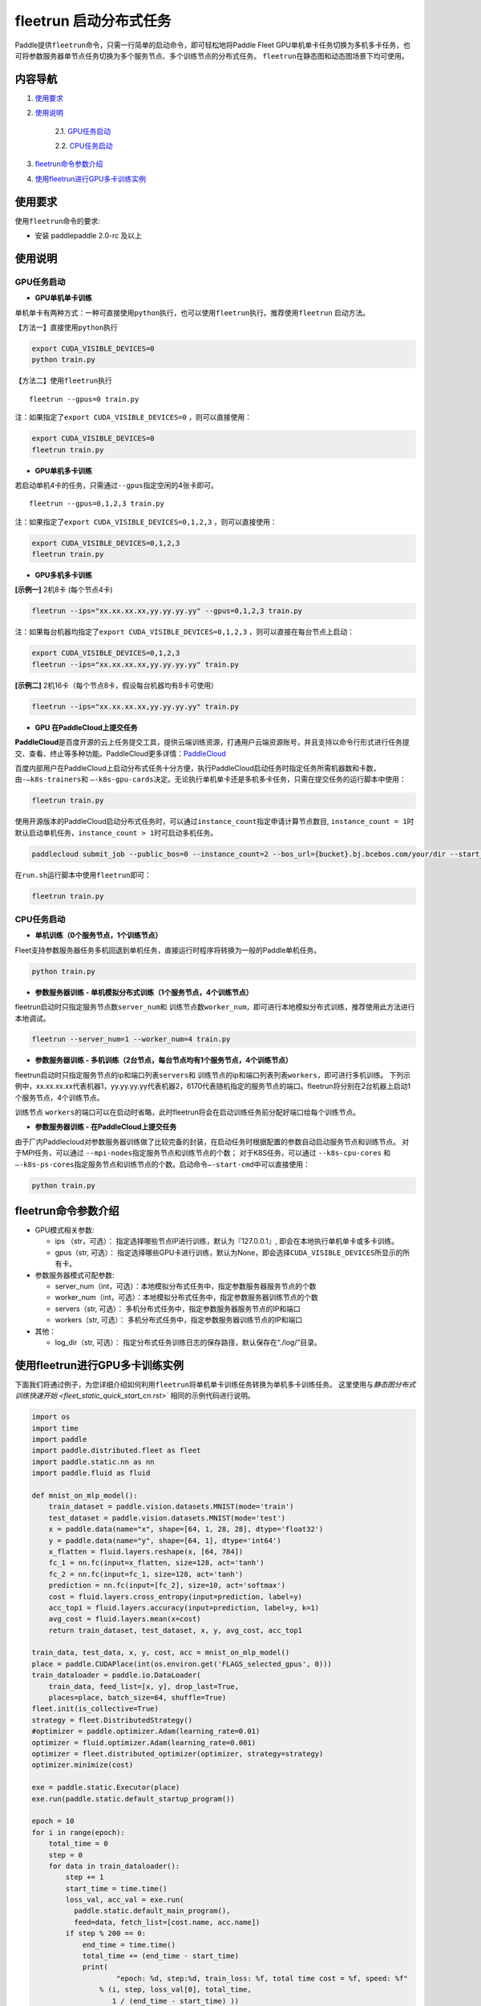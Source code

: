 fleetrun 启动分布式任务
=======================

Paddle提供\ ``fleetrun``\ 命令，只需一行简单的启动命令，即可轻松地将Paddle
Fleet GPU单机单卡任务切换为多机多卡任务，也可将参数服务器单节点任务切换为多个服务节点、多个训练节点的分布式任务。
\ ``fleetrun``\ 在静态图和动态图场景下均可使用。

内容导航
--------
1. 使用要求_
2. 使用说明_

    2.1. GPU任务启动_

    2.2. CPU任务启动_

3. fleetrun命令参数介绍_
4. 使用fleetrun进行GPU多卡训练实例_

.. _使用要求:

使用要求
--------

使用\ ``fleetrun``\ 命令的要求:

- 安装 paddlepaddle 2.0-rc 及以上

.. _使用说明:

使用说明
--------

.. _GPU任务启动:

GPU任务启动
^^^^^^^

-  **GPU单机单卡训练**

单机单卡有两种方式：一种可直接使用\ ``python``\ 执行，也可以使用\ ``fleetrun``\ 执行。推荐使用\ ``fleetrun``\  启动方法。

【方法一】直接使用\ ``python``\ 执行

.. code:: sh

    export CUDA_VISIBLE_DEVICES=0
    python train.py

【方法二】使用\ ``fleetrun``\ 执行

::

    fleetrun --gpus=0 train.py

注：如果指定了\ ``export CUDA_VISIBLE_DEVICES=0`` ，则可以直接使用：

.. code:: sh

   export CUDA_VISIBLE_DEVICES=0
   fleetrun train.py

-  **GPU单机多卡训练**

若启动单机4卡的任务，只需通过\ ``--gpus``\ 指定空闲的4张卡即可。
::

   fleetrun --gpus=0,1,2,3 train.py

注：如果指定了\ ``export CUDA_VISIBLE_DEVICES=0,1,2,3``
，则可以直接使用：

.. code:: sh

   export CUDA_VISIBLE_DEVICES=0,1,2,3
   fleetrun train.py

-  **GPU多机多卡训练**

**[示例一]** 2机8卡 (每个节点4卡)

.. code:: sh

   fleetrun --ips="xx.xx.xx.xx,yy.yy.yy.yy" --gpus=0,1,2,3 train.py

注：如果每台机器均指定了\ ``export CUDA_VISIBLE_DEVICES=0,1,2,3``
，则可以直接在每台节点上启动：

.. code:: sh

   export CUDA_VISIBLE_DEVICES=0,1,2,3
   fleetrun --ips="xx.xx.xx.xx,yy.yy.yy.yy" train.py

**[示例二]** 2机16卡（每个节点8卡，假设每台机器均有8卡可使用）

.. code:: sh

   fleetrun --ips="xx.xx.xx.xx,yy.yy.yy.yy" train.py

-  **GPU 在PaddleCloud上提交任务**

**PaddleCloud**\ 是百度开源的云上任务提交工具，提供云端训练资源，打通⽤户云端资源账号，并且支持以命令行形式进行任务提交、查看、终止等多种功能。PaddleCloud更多详情：\ `PaddleCloud <https://github.com/PaddlePaddle/PaddleCloud>`__

百度内部用户在PaddleCloud上启动分布式任务十分方便，执行PaddleCloud启动任务时指定任务所需机器数和卡数，由\ ``-—k8s-trainers``\ 和 \ ``—-k8s-gpu-cards``\ 决定。无论执行单机单卡还是多机多卡任务，只需在提交任务的运行脚本中使用：

.. code:: sh

   fleetrun train.py

使用开源版本的PaddleCloud启动分布式任务时，可以通过\ ``instance_count``\ 指定申请计算节点数目, \ ``instance_count = 1``\ 时默认启动单机任务，\ ``instance_count > 1``\ 时可启动多机任务。

.. code:: sh

   paddlecloud submit_job --public_bos=0 --instance_count=2 --bos_url={bucket}.bj.bcebos.com/your/dir --start_cmd="sh run.sh"

在\ ``run.sh``\ 运行脚本中使用\ ``fleetrun``\即可：

.. code:: sh

   fleetrun train.py

.. _CPU任务启动:

CPU任务启动
^^^^^^^

-  **单机训练（0个服务节点，1个训练节点）**

Fleet支持参数服务器任务多机回退到单机任务，直接运行时程序将转换为一般的Paddle单机任务。

.. code:: sh

   python train.py

-  **参数服务器训练 - 单机模拟分布式训练（1个服务节点，4个训练节点）**

fleetrun启动时只指定服务节点数\ ``server_num``\ 和 训练节点数\ ``worker_num``\ ，即可进行本地模拟分布式训练，推荐使用此方法进行本地调试。

.. code:: sh

   fleetrun --server_num=1 --worker_num=4 train.py

-  **参数服务器训练 -
   多机训练（2台节点，每台节点均有1个服务节点，4个训练节点）**

fleetrun启动时只指定服务节点的ip和端口列表\ ``servers``\ 和 训练节点的ip和端口列表列表\ ``workers``\ ，即可进行多机训练。
下列示例中，xx.xx.xx.xx代表机器1，yy.yy.yy.yy代表机器2，6170代表随机指定的服务节点的端口。fleetrun将分别在2台机器上启动1个服务节点，4个训练节点。

.. code:: sh
    # 2个servers 8个workers
    fleetrun --servers="xx.xx.xx.xx:6170,yy.yy.yy.yy:6171" --workers="xx.xx.xx.xx:6172,xx.xx.xx.xx:6173,xx.xx.xx.xx:6174,xx.xx.xx.xx:6175,yy.yy.yy.yy:6176,yy.yy.yy.yy:6177,yy.yy.yy.yy:6178,yy.yy.yy.yy:6179" train.py

训练节点 \ ``workers``\ 的端口可以在启动时省略，此时fleetrun将会在启动训练任务前分配好端口给每个训练节点。

.. code:: sh
    # 2个servers 8个workers
    fleetrun --servers="xx.xx.xx.xx:6170,yy.yy.yy.yy:6171" --workers="xx.xx.xx.xx,xx.xx.xx.xx,xx.xx.xx.xx,xx.xx.xx.xx,yy.yy.yy.yy,yy.yy.yy.yy,yy.yy.yy.yy,yy.yy.yy.yy" train.py

-  **参数服务器训练 - 在PaddleCloud上提交任务**

由于厂内Paddlecloud对参数服务器训练做了比较完备的封装，在启动任务时根据配置的参数自动启动服务节点和训练节点。
对于MPI任务，可以通过 \ ``--mpi-nodes``\ 指定服务节点和训练节点的个数；
对于K8S任务，可以通过 \ ``--k8s-cpu-cores``\  和 \ ``—-k8s-ps-cores``\ 指定服务节点和训练节点的个数。启动命令\ ``—-start-cmd``\ 中可以直接使用：

.. code:: sh

   python train.py

.. _fleetrun命令参数介绍:

fleetrun命令参数介绍
----------------

-  GPU模式相关参数:

   -  ips （str，可选）：
      指定选择哪些节点IP进行训练，默认为『127.0.0.1』,
      即会在本地执行单机单卡或多卡训练。
   -  gpus（str, 可选）：
      指定选择哪些GPU卡进行训练，默认为None，即会选择\ ``CUDA_VISIBLE_DEVICES``\ 所显示的所有卡。

-  参数服务器模式可配参数:

   -  server_num（int，可选）：本地模拟分布式任务中，指定参数服务器服务节点的个数
   -  worker_num（int，可选）：本地模拟分布式任务中，指定参数服务器训练节点的个数
   -  servers（str, 可选）：
      多机分布式任务中，指定参数服务器服务节点的IP和端口
   -  workers（str, 可选）：
      多机分布式任务中，指定参数服务器训练节点的IP和端口

-  其他：

   -  log_dir（str, 可选）：
      指定分布式任务训练日志的保存路径，默认保存在“./log/”目录。

.. _使用fleetrun进行GPU多卡训练实例:

使用fleetrun进行GPU多卡训练实例
--------------------------------------------

下面我们将通过例子，为您详细介绍如何利用\ ``fleetrun``\ 将单机单卡训练任务转换为单机多卡训练任务。
这里使用与\ `静态图分布式训练快速开始 <fleet_static_quick_start_cn.rst>`` 相同的示例代码进行说明。

.. code:: py

    import os
    import time
    import paddle
    import paddle.distributed.fleet as fleet
    import paddle.static.nn as nn
    import paddle.fluid as fluid

    def mnist_on_mlp_model():
        train_dataset = paddle.vision.datasets.MNIST(mode='train')
        test_dataset = paddle.vision.datasets.MNIST(mode='test')
        x = paddle.data(name="x", shape=[64, 1, 28, 28], dtype='float32')
        y = paddle.data(name="y", shape=[64, 1], dtype='int64')
        x_flatten = fluid.layers.reshape(x, [64, 784])
        fc_1 = nn.fc(input=x_flatten, size=128, act='tanh')
        fc_2 = nn.fc(input=fc_1, size=128, act='tanh')
        prediction = nn.fc(input=[fc_2], size=10, act='softmax')
        cost = fluid.layers.cross_entropy(input=prediction, label=y)
        acc_top1 = fluid.layers.accuracy(input=prediction, label=y, k=1)
        avg_cost = fluid.layers.mean(x=cost)
        return train_dataset, test_dataset, x, y, avg_cost, acc_top1

    train_data, test_data, x, y, cost, acc = mnist_on_mlp_model()
    place = paddle.CUDAPlace(int(os.environ.get('FLAGS_selected_gpus', 0)))
    train_dataloader = paddle.io.DataLoader(
        train_data, feed_list=[x, y], drop_last=True,
        places=place, batch_size=64, shuffle=True)
    fleet.init(is_collective=True)
    strategy = fleet.DistributedStrategy()
    #optimizer = paddle.optimizer.Adam(learning_rate=0.01)
    optimizer = fluid.optimizer.Adam(learning_rate=0.001)
    optimizer = fleet.distributed_optimizer(optimizer, strategy=strategy)
    optimizer.minimize(cost)

    exe = paddle.static.Executor(place)
    exe.run(paddle.static.default_startup_program())

    epoch = 10
    for i in range(epoch):
        total_time = 0
        step = 0
        for data in train_dataloader():
            step += 1
            start_time = time.time()
            loss_val, acc_val = exe.run(
              paddle.static.default_main_program(),
              feed=data, fetch_list=[cost.name, acc.name])
            if step % 200 == 0:
                end_time = time.time()
                total_time += (end_time - start_time)
                print(
                        "epoch: %d, step:%d, train_loss: %f, total time cost = %f, speed: %f"
                    % (i, step, loss_val[0], total_time,
                       1 / (end_time - start_time) ))
单机单卡训练
^^^^^^^^^^^^

将上述代码保存在\ ``res_app.py``\ 代码中，单机单卡训练十分的简单，只需要：

.. code:: sh

   export CUDA_VISIBLE_DEVICES=0
   python res_app.py

可以看见终端上打印日志信息：

.. code:: sh

  epoch: 0, step:200, train_loss: 0.424425, total time cost = 0.000947, speed: 1055.967774
  epoch: 0, step:400, train_loss: 0.273742, total time cost = 0.001725, speed: 1285.413423
  epoch: 0, step:600, train_loss: 0.472131, total time cost = 0.002467, speed: 1347.784062
  epoch: 0, step:800, train_loss: 0.445613, total time cost = 0.003184, speed: 1394.382979
  epoch: 1, step:200, train_loss: 0.512807, total time cost = 0.000681, speed: 1468.593838
  epoch: 1, step:400, train_loss: 0.571385, total time cost = 0.001344, speed: 1508.199928
  epoch: 1, step:600, train_loss: 0.617232, total time cost = 0.002034, speed: 1449.310297
  epoch: 1, step:800, train_loss: 0.392537, total time cost = 0.002813, speed: 1283.446756
  epoch: 2, step:200, train_loss: 0.288508, total time cost = 0.000796, speed: 1256.155735
  epoch: 2, step:400, train_loss: 0.448433, total time cost = 0.001531, speed: 1360.461888
  epoch: 2, step:600, train_loss: 0.593330, total time cost = 0.002292, speed: 1314.005013
    ...

单机多卡训练
^^^^^^^^^^^^

从单机单卡训练到单机多卡训练不需要改动\ ``res_app.py``\ 代码，只需改一行启动命令：

.. code:: sh

   export CUDA_VISIBLE_DEVICES=0,1,2,3
   fleetrun res_app.py

训练日志可以在终端上查看，也可稍后在./log/目录下查看每个卡的日志。
终端可以看到显示日志如下：

.. code:: sh

   -----------  Configuration Arguments -----------
   gpus: 0,1,2,3
   ips: 127.0.0.1
   log_dir: log
   server_num: None
   servers:
   training_script: fleetx_res.py
   training_script_args: []
   worker_num: None
   workers:
   ------------------------------------------------
   INFO 202X-0X-0X 06:09:36,185 launch_utils.py:425] Local start 4 processes. First process distributed environment info (Only For Debug):
   =======================================================================================
               Distributed Envs              Value
   ---------------------------------------------------------------------------------------
   PADDLE_CURRENT_ENDPOINT                   127.0.0.1:33360
   PADDLE_TRAINERS_NUM                       4
   FLAGS_selected_gpus                       0
   PADDLE_TRAINER_ENDPOINTS                  ... 0.1:11330,127.0.0.1:54803,127.0.0.1:49294
   PADDLE_TRAINER_ID                         0
   =======================================================================================
   epoch: 0, step:200, train_loss: 0.306129, total time cost = 0.001170, speed: 854.759323
   epoch: 0, step:400, train_loss: 0.287594, total time cost = 0.002226, speed: 947.009257
   epoch: 0, step:600, train_loss: 0.179934, total time cost = 0.003201, speed: 1025.752996
   epoch: 0, step:800, train_loss: 0.137214, total time cost = 0.005004, speed: 554.582044
   epoch: 1, step:200, train_loss: 0.302534, total time cost = 0.000975, speed: 1025.752996
   epoch: 1, step:400, train_loss: 0.375780, total time cost = 0.001934, speed: 1042.581158
   epoch: 1, step:600, train_loss: 0.247651, total time cost = 0.002892, speed: 1043.878547
   epoch: 1, step:800, train_loss: 0.086278, total time cost = 0.003845, speed: 1049.363022
   .....
